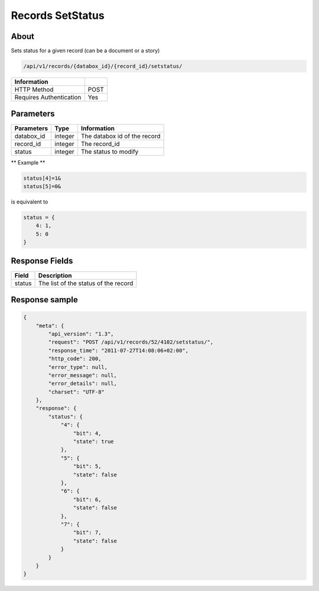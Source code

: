 Records SetStatus
=================

About
-----

Sets status for a given record (can be a document or a story)

.. code-block:: bash

    /api/v1/records/{databox_id}/{record_id}/setstatus/

======================== =====
 Information
======================== =====
 HTTP Method              POST
 Requires Authentication  Yes
======================== =====

Parameters
----------

================ ========= ==============================
 Parameters       Type      Information
================ ========= ==============================
 databox_id       integer   The databox id of the record
 record_id        integer   The record_id
 status           integer   The status to modify
================ ========= ==============================

** Example **

.. code-block:: javascript

    status[4]=1&
    status[5]=0&

is equivalent to

.. code-block:: javascript

    status = {
        4: 1,
        5: 0
    }

Response Fields
---------------

========== ================================
 Field      Description
========== ================================
 status     The list of the status of the record
========== ================================

Response sample
---------------

.. code-block:: javascript

    {
        "meta": {
            "api_version": "1.3",
            "request": "POST /api/v1/records/52/4102/setstatus/",
            "response_time": "2011-07-27T14:08:06+02:00",
            "http_code": 200,
            "error_type": null,
            "error_message": null,
            "error_details": null,
            "charset": "UTF-8"
        },
        "response": {
            "status": {
                "4": {
                    "bit": 4,
                    "state": true
                },
                "5": {
                    "bit": 5,
                    "state": false
                },
                "6": {
                    "bit": 6,
                    "state": false
                },
                "7": {
                    "bit": 7,
                    "state": false
                }
            }
        }
    }
